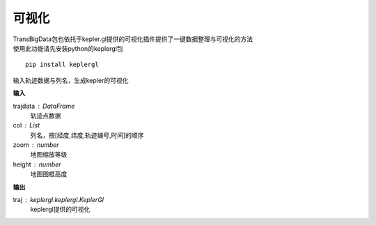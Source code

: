 
******************************
可视化
******************************

| TransBigData包也依托于kepler.gl提供的可视化插件提供了一键数据整理与可视化的方法
| 使用此功能请先安装python的keplergl包
::

    pip install keplergl


.. function:: transbigdata.visualization_trip(trajdata,col = ['Lng','Lat','ID','Time'],zoom = 10,height=500)

输入轨迹数据与列名，生成kepler的可视化

**输入**

trajdata : DataFrame
    轨迹点数据
col : List
    列名，按[经度,纬度,轨迹编号,时间]的顺序
zoom : number
    地图缩放等级
height : number
    地图图框高度

**输出**

traj : keplergl.keplergl.KeplerGl
    keplergl提供的可视化
